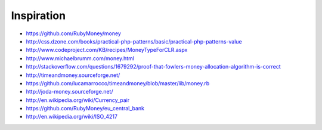 
Inspiration
===========

* https://github.com/RubyMoney/money
* http://css.dzone.com/books/practical-php-patterns/basic/practical-php-patterns-value
* http://www.codeproject.com/KB/recipes/MoneyTypeForCLR.aspx
* http://www.michaelbrumm.com/money.html
* http://stackoverflow.com/questions/1679292/proof-that-fowlers-money-allocation-algorithm-is-correct
* http://timeandmoney.sourceforge.net/
* https://github.com/lucamarrocco/timeandmoney/blob/master/lib/money.rb
* http://joda-money.sourceforge.net/
* http://en.wikipedia.org/wiki/Currency_pair
* https://github.com/RubyMoney/eu_central_bank
* http://en.wikipedia.org/wiki/ISO_4217



